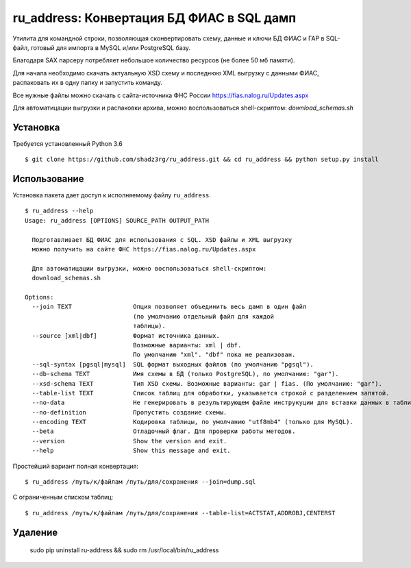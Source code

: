 ru_address: Конвертация БД ФИАС в SQL дамп
==========================================

Утилита для командной строки, позволяющая сконвертировать схему, данные и ключи БД ФИАС и ГАР
в SQL-файл, готовый для импорта в MySQL и/или PostgreSQL базу.

Благодаря SAX парсеру потребляет небольшое количество ресурсов (не более 50 мб памяти).

Для начала необходимо скачать актуальную XSD схему и последнюю XML выгрузку с данными ФИАС, 
распаковать их в одну папку и запустить команду. 

Все нужные файлы можно скачать с сайта-источника ФНС России https://fias.nalog.ru/Updates.aspx

Для автоматицации выгрузки и распаковки архива, можно воспользоваться shell-скриптом: 
`download_schemas.sh`


Установка
---------
Требуется установленный Python 3.6
::

    $ git clone https://github.com/shadz3rg/ru_address.git && cd ru_address && python setup.py install

Использование
-------------

Установка пакета дает доступ к исполняемому файлу ``ru_address``.

::

    $ ru_address --help
    Usage: ru_address [OPTIONS] SOURCE_PATH OUTPUT_PATH

      Подготавливает БД ФИАС для использования с SQL. XSD файлы и XML выгрузку
      можно получить на сайте ФНС https://fias.nalog.ru/Updates.aspx

      Для автоматицации выгрузки, можно воспользоваться shell-скриптом:
      download_schemas.sh

    Options:
      --join TEXT                 Опция позволяет объединить весь дамп в один файл
                                  (по умолчанию отдельный файл для каждой
                                  таблицы).
      --source [xml|dbf]          Формат источника данных. 
                                  Возможные варианты: xml | dbf.                              
                                  По умолчанию "xml". "dbf" пока не реализован.
      --sql-syntax [pgsql|mysql]  SQL формат выходных файлов (по умолчанию "pgsql").
      --db-schema TEXT            Имя схемы в БД (только PostgreSQL), по умолчанию: "gar").
      --xsd-schema TEXT           Тип XSD схемы. Возможные варианты: gar | fias. (По умолчанию: "gar").
      --table-list TEXT           Список таблиц для обработки, указывается строкой с разделением запятой.
      --no-data                   Не генерировать в результирующем файле инструкуции для вставки данных в таблицы.
      --no-definition             Пропустить создание схемы.                              
      --encoding TEXT             Кодировка таблицы, по умолчанию "utf8mb4" (только для MySQL).
      --beta                      Отладочный флаг. Для проверки работы методов.
      --version                   Show the version and exit.
      --help                      Show this message and exit.

Простейший вариант полная конвертация:

::

  $ ru_address /путь/к/файлам /путь/для/сохранения --join=dump.sql

С ограниченным списком таблиц:

::

  $ ru_address /путь/к/файлам /путь/для/сохранения --table-list=ACTSTAT,ADDROBJ,CENTERST


Удаление
--------

  sudo pip uninstall ru-address && sudo rm /usr/local/bin/ru_address
